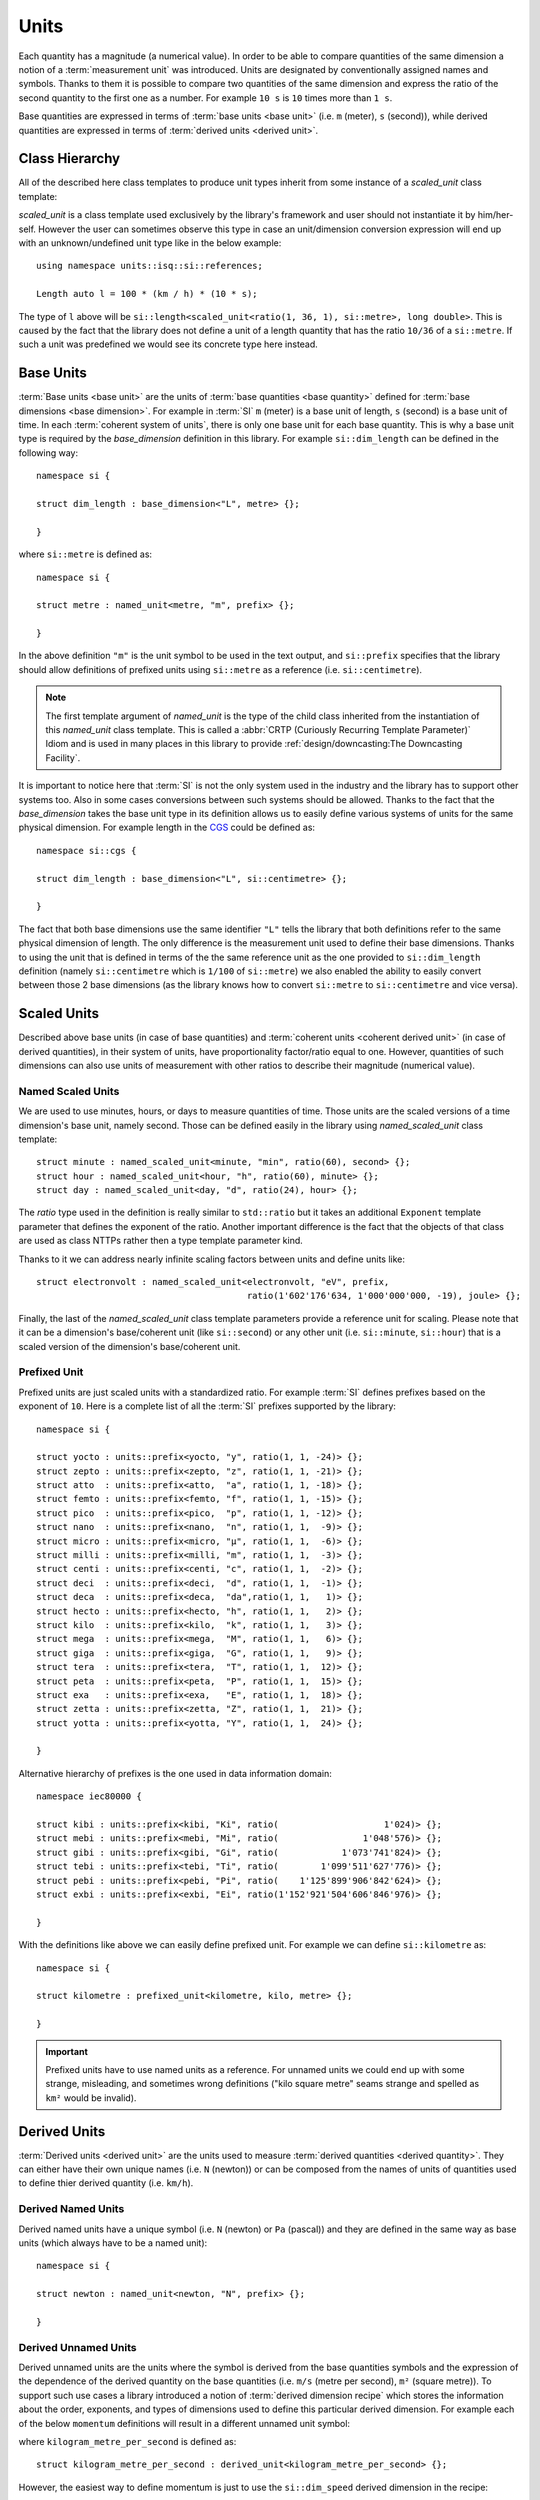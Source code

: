 .. namespace:: units

Units
=====

Each quantity has a magnitude (a numerical value). In order to be able to
compare quantities of the same dimension a notion of a :term:`measurement unit`
was introduced. Units are designated by conventionally assigned names and
symbols. Thanks to them it is possible to compare two quantities of the
same dimension and express the ratio of the second quantity to the first
one as a number. For example ``10 s`` is ``10`` times more than ``1 s``.

Base quantities are expressed in terms of :term:`base units <base unit>`
(i.e. ``m`` (meter), ``s`` (second)), while derived quantities are expressed
in terms of :term:`derived units <derived unit>`.


Class Hierarchy
---------------

All of the described here class templates to produce unit types inherit from some instance
of a `scaled_unit` class template:

.. raw:: html

    <object data="../_images/units.svg" type="image/svg+xml" class="align-center" style="max-width: 100%;"></object>

..
    https://www.planttext.com

    @startuml

    skinparam monochrome true
    skinparam shadowing false
    skinparam backgroundColor #fcfcfc

    hide members
    hide circle

    left to right direction

    package Unit <<Frame>> [[../../framework/units.html]] {

    abstract scaled_unit<UnitRatio, Unit>

    abstract prefixed_alias_unit<Unit, Prefix, AliasUnit> [[../../framework/units.html#aliased-units]]
    abstract alias_unit<Unit, Symbol> [[../../framework/units.html#aliased-units]]
    abstract derived_scaled_unit<Dimension, Unit, Unit...> [[../../framework/units.html#derived-scaled-units]]
    abstract derived_unit [[../../framework/units.html#derived-unnamed-units]]
    abstract prefixed_unit<Prefix, Unit> [[../../framework/units.html#prefixed-unit]]
    abstract named_scaled_unit<Symbol, Ratio, Unit> [[../../framework/units.html#named-scaled-units]]
    abstract named_unit<Symbol> [[../../framework/units.html#base-units]]

    scaled_unit <|-- named_unit
    scaled_unit <|-- named_scaled_unit
    scaled_unit <|-- prefixed_unit
    scaled_unit <|-- derived_unit
    scaled_unit <|-- derived_scaled_unit
    scaled_unit <|-- alias_unit
    scaled_unit <|-- prefixed_alias_unit
    }

    @enduml

`scaled_unit` is a class template used exclusively by the library's framework
and user should not instantiate it by him/her-self. However the user can sometimes
observe this type in case an unit/dimension conversion expression will end up with an
unknown/undefined unit type like in the below example::

    using namespace units::isq::si::references;

    Length auto l = 100 * (km / h) * (10 * s);

The type of ``l`` above will be
``si::length<scaled_unit<ratio(1, 36, 1), si::metre>, long double>``. This is caused
by the fact that the library does not define a unit of a length quantity that has the
ratio ``10/36`` of a ``si::metre``. If such a unit was predefined we would see its concrete
type here instead.


Base Units
----------

:term:`Base units <base unit>` are the units of
:term:`base quantities <base quantity>` defined for
:term:`base dimensions <base dimension>`. For example in :term:`SI`
``m`` (meter) is a base unit of length, ``s`` (second) is a base unit of
time. In each :term:`coherent system of units`, there is only one base
unit for each base quantity. This is why a base unit type is required by
the `base_dimension` definition in this library. For example ``si::dim_length``
can be defined in the following way::

    namespace si {

    struct dim_length : base_dimension<"L", metre> {};

    }

where ``si::metre`` is defined as::

    namespace si {

    struct metre : named_unit<metre, "m", prefix> {};

    }

In the above definition ``"m"`` is the unit symbol to be used in the text
output, and ``si::prefix`` specifies that the library should allow
definitions of prefixed units using ``si::metre`` as a reference (i.e.
``si::centimetre``).

.. seealso::

    For more information on prefixes and scaling please refer to
    `Scaled Units`_.

.. note::

    The first template argument of `named_unit` is the type of the
    child class inherited from the instantiation of this `named_unit`
    class template. This is called a
    :abbr:`CRTP (Curiously Recurring Template Parameter)` Idiom and is used
    in many places in this library to provide
    :ref:`design/downcasting:The Downcasting Facility`.


It is important to notice here that :term:`SI` is not the only system used
in the industry and the library has to support other systems too. Also
in some cases conversions between such systems should be allowed. Thanks to
the fact that the `base_dimension` takes the base unit type in its definition
allows us to easily define various systems of units for the same physical
dimension. For example length in the
`CGS <https://en.wikipedia.org/wiki/Centimetre%E2%80%93gram%E2%80%93second_system_of_units>`_
could be defined as::

    namespace si::cgs {

    struct dim_length : base_dimension<"L", si::centimetre> {};

    }

The fact that both base dimensions use the same identifier ``"L"`` tells
the library that both definitions refer to the same physical dimension of
length. The only difference is the measurement unit used to define their
base dimensions. Thanks to using the unit that is defined in terms of the
the same reference unit as the one provided to ``si::dim_length`` definition
(namely ``si::centimetre`` which is ``1/100`` of ``si::metre``) we also enabled
the ability to easily convert between those 2 base dimensions (as the library
knows how to convert ``si::metre`` to ``si::centimetre`` and vice versa).

.. seealso::

    More details on custom systems definitions and conversions between
    units of the same physical dimension can be found in the
    :ref:`use_cases/extensions:Custom Systems` chapter.


Scaled Units
------------

Described above base units (in case of base quantities) and
:term:`coherent units <coherent derived unit>` (in case of derived quantities),
in their system of units, have proportionality factor/ratio equal to one.
However, quantities of such dimensions can also use units of measurement
with other ratios to describe their magnitude (numerical value).


Named Scaled Units
^^^^^^^^^^^^^^^^^^

We are used to use minutes, hours, or days to measure quantities of time.
Those units are the scaled versions of a time dimension's base unit,
namely second. Those can be defined easily in the library using
`named_scaled_unit` class template::

    struct minute : named_scaled_unit<minute, "min", ratio(60), second> {};
    struct hour : named_scaled_unit<hour, "h", ratio(60), minute> {};
    struct day : named_scaled_unit<day, "d", ratio(24), hour> {};

The `ratio` type used in the definition is really similar to ``std::ratio`` but it takes
an additional ``Exponent`` template parameter that defines the exponent of the ratio.
Another important difference is the fact that the objects of that class are used
as class NTTPs rather then a type template parameter kind.

Thanks to it we can address nearly infinite scaling factors between units
and define units like::

    struct electronvolt : named_scaled_unit<electronvolt, "eV", prefix,
                                            ratio(1'602'176'634, 1'000'000'000, -19), joule> {};

..
    TODO Submit a bug for above lexing problem

Finally, the last of the `named_scaled_unit` class template parameters
provide a reference unit for scaling. Please note that it can be a dimension's
base/coherent unit (like ``si::second``) or any other unit (i.e. ``si::minute``,
``si::hour``) that is a scaled version of the dimension's base/coherent unit.


Prefixed Unit
^^^^^^^^^^^^^

Prefixed units are just scaled units with a standardized ratio. For example
:term:`SI` defines prefixes based on the exponent of ``10``. Here is a
complete list of all the :term:`SI` prefixes supported by the library::

    namespace si {

    struct yocto : units::prefix<yocto, "y", ratio(1, 1, -24)> {};
    struct zepto : units::prefix<zepto, "z", ratio(1, 1, -21)> {};
    struct atto  : units::prefix<atto,  "a", ratio(1, 1, -18)> {};
    struct femto : units::prefix<femto, "f", ratio(1, 1, -15)> {};
    struct pico  : units::prefix<pico,  "p", ratio(1, 1, -12)> {};
    struct nano  : units::prefix<nano,  "n", ratio(1, 1,  -9)> {};
    struct micro : units::prefix<micro, "µ", ratio(1, 1,  -6)> {};
    struct milli : units::prefix<milli, "m", ratio(1, 1,  -3)> {};
    struct centi : units::prefix<centi, "c", ratio(1, 1,  -2)> {};
    struct deci  : units::prefix<deci,  "d", ratio(1, 1,  -1)> {};
    struct deca  : units::prefix<deca,  "da",ratio(1, 1,   1)> {};
    struct hecto : units::prefix<hecto, "h", ratio(1, 1,   2)> {};
    struct kilo  : units::prefix<kilo,  "k", ratio(1, 1,   3)> {};
    struct mega  : units::prefix<mega,  "M", ratio(1, 1,   6)> {};
    struct giga  : units::prefix<giga,  "G", ratio(1, 1,   9)> {};
    struct tera  : units::prefix<tera,  "T", ratio(1, 1,  12)> {};
    struct peta  : units::prefix<peta,  "P", ratio(1, 1,  15)> {};
    struct exa   : units::prefix<exa,   "E", ratio(1, 1,  18)> {};
    struct zetta : units::prefix<zetta, "Z", ratio(1, 1,  21)> {};
    struct yotta : units::prefix<yotta, "Y", ratio(1, 1,  24)> {};

    }

Alternative hierarchy of prefixes is the one used in data information
domain::

    namespace iec80000 {

    struct kibi : units::prefix<kibi, "Ki", ratio(                    1'024)> {};
    struct mebi : units::prefix<mebi, "Mi", ratio(                1'048'576)> {};
    struct gibi : units::prefix<gibi, "Gi", ratio(            1'073'741'824)> {};
    struct tebi : units::prefix<tebi, "Ti", ratio(        1'099'511'627'776)> {};
    struct pebi : units::prefix<pebi, "Pi", ratio(    1'125'899'906'842'624)> {};
    struct exbi : units::prefix<exbi, "Ei", ratio(1'152'921'504'606'846'976)> {};

    }

With the definitions like above we can easily define prefixed unit. For
example we can define ``si::kilometre`` as::

    namespace si {

    struct kilometre : prefixed_unit<kilometre, kilo, metre> {};

    }

.. important::

    Prefixed units have to use named units as a reference. For unnamed
    units we could end up with some strange, misleading, and sometimes
    wrong definitions ("kilo square metre" seams strange and spelled
    as ``km²`` would be invalid).


Derived Units
-------------

:term:`Derived units <derived unit>` are the units used to measure
:term:`derived quantities <derived quantity>`. They can either have their own unique
names (i.e. ``N`` (newton)) or can be composed from the names of units of quantities
used to define thier derived quantity (i.e. ``km/h``).


Derived Named Units
^^^^^^^^^^^^^^^^^^^

Derived named units have a unique symbol (i.e. ``N`` (newton) or ``Pa``
(pascal)) and they are defined in the same way as base units (which
always have to be a named unit)::

    namespace si {

    struct newton : named_unit<newton, "N", prefix> {};

    }


Derived Unnamed Units
^^^^^^^^^^^^^^^^^^^^^

Derived unnamed units are the units where the symbol is derived from the
base quantities symbols and the expression of the dependence of the derived
quantity on the base quantities (i.e. ``m/s`` (metre per second), ``m²``
(square metre)). To support such use cases a library introduced a notion of
:term:`derived dimension recipe` which stores the information about the
order, exponents, and types of dimensions used to define this particular
derived dimension. For example each of the below ``momentum`` definitions
will result in a different unnamed unit symbol:

.. code-block::
    :emphasize-lines: 2-4, 6-8, 10-12

    struct dim_momentum : derived_dimension<dim_momentum, kilogram_metre_per_second,
                                            exponent<si::dim_mass, 1>,
                                            exponent<si::dim_length, 1>,
                                            exponent<si::dim_time, -1>> {};    // kg ⋅ m/s
    struct dim_momentum : derived_dimension<dim_momentum, kilogram_metre_per_second,
                                            exponent<si::dim_length, 1>,
                                            exponent<si::dim_mass, 1>,
                                            exponent<si::dim_time, -1>> {};    // m ⋅ kg/s
    struct dim_momentum : derived_dimension<dim_momentum, kilogram_metre_per_second,
                                            exponent<si::dim_time, -1>,
                                            exponent<si::dim_length, 1>,
                                            exponent<si::dim_mass, 1>> {};     // 1/s ⋅ m ⋅ kg

where ``kilogram_metre_per_second`` is defined as::

    struct kilogram_metre_per_second : derived_unit<kilogram_metre_per_second> {};

However, the easiest way to define momentum is just to use the
``si::dim_speed`` derived dimension in the recipe:

.. code-block::
    :emphasize-lines: 3

    struct dim_momentum : derived_dimension<dim_momentum, kilogram_metre_per_second,
                                            exponent<si::dim_mass, 1>,
                                            exponent<si::dim_speed, 1>> {}; // kg ⋅ m/s

In such a case the library will do its magic and will automatically
unpack a provided derived dimension to its base dimensions in order to
end up with a :term:`normalized derived dimension` for a parent entity.

The need to support a derived dimension in the recipe is not just a
syntactic sugar that allows us to do less typing. It is worth to notice
here that some of the derived unnamed units are defined in terms of other
derived named units (i.e. surface tension quantity is measured in terms
of ``N/m``):

.. code-block::
    :emphasize-lines: 2

    struct dim_surface_tension : derived_dimension<dim_surface_tension, newton_per_metre,
                                                   exponent<si::dim_force, 1>,
                                                   exponent<si::dim_length, -1>> {}; // N/m

If we defined the above in terms of base units we would end up with
a ``kg/s²`` derived unit symbol.


Derived Scaled Units
^^^^^^^^^^^^^^^^^^^^

For some units determining of a correct scaling ratio may not be trivial,
and even if done correctly, may be a pain to maintain. For a simple example
let's take a "kilometre per hour" unit. What is the easiest to maintain
ratio in reference to the "metre per second":

- ``1000/3600``
- ``10/36``
- ``5/18``

Whichever, we choose there will always be someone not happy with our choice.

Thanks to a `derived_scaled_unit` class template provided by the library this problem
does not exist at all. With it ``si::kilometre_per_hour`` can be defined as::

    namespace si {

    struct kilometre_per_hour : derived_scaled_unit<kilometre_per_hour, dim_speed, kilometre, hour> {};

    }

In case the scaled derived unit should serve as a named one we can use
a `named_derived_unit` where the user is able to provide a symbol for the unit
by him/her-self::

    namespace si::fps {

    struct knot : named_derived_unit<knot, dim_speed, "knot", nautical_mile, hour> {};

    }

Please note that the dervided scaled units are the only unit-related class templates
that take a dimension as its parameter. This derived dimension provides a :term:`recipe`
used for its definition. Based on the information stored in the recipe
(order, type, and exponents of composite dimensions) and the ratios of units
provided in the template parameter list after the derived dimension parameter,
the library calculates the final ratio for this unit.


Aliased Units
-------------

In order to make our life easier people tend to assign alternative/aliased names
to some popular units. As an example we often use "tonne" instead of "megagram",
"litre" instead of "cubic decimetre", or "hectare" instead of "square hectometre".

This library provides facilities to define aliased names to already defined units
with `alias_unit` class template::

    namespace si {

    struct litre : alias_unit<cubic_decimetre, "l", prefix> {};

    }

Also, it is possible to add prefixes to such aliased units with `prefixed_alias_unit`
class template::

    namespace si {

    struct millilitre : prefixed_alias_unit<cubic_centimetre, milli, litre> {};

    }


.. seealso::

    To learn more about unknown units please refer to the
    :ref:`use_cases/unknown_dimensions:Working with Unknown Dimensions and Their Units` chapter.
